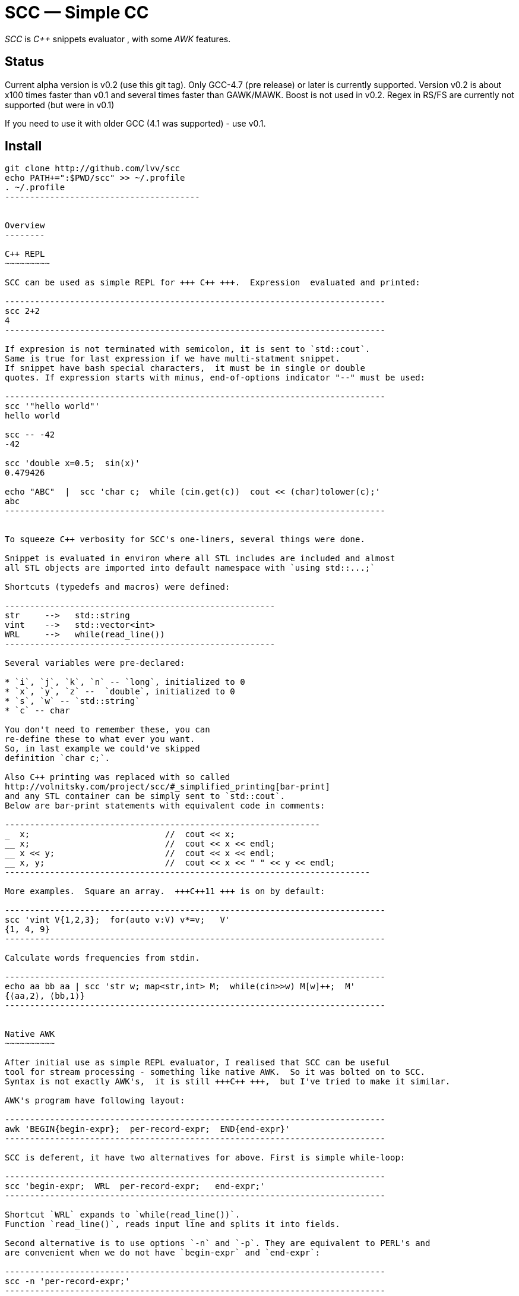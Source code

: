// vim:set ft=asciidoc:
SCC — Simple CC  
===============

_SCC_ is _+++C++ +++_ snippets evaluator , with some _AWK_ features.


Status
------

Current alpha version is v0.2 (use this git tag). Only GCC-4.7 (pre release) or later is currently supported.  
Version v0.2 is about x100 times faster than v0.1 and several times faster than GAWK/MAWK. 
Boost is not used in v0.2.  Regex in RS/FS are currently not supported (but were in v0.1) 

If you need to use it with older GCC (4.1 was supported) - use v0.1.

Install
-------

-----------------------------------------
git clone http://github.com/lvv/scc
echo PATH+=":$PWD/scc" >> ~/.profile
. ~/.profile
---------------------------------------


Overview
--------

C++ REPL
~~~~~~~~~

SCC can be used as simple REPL for +++ C++ +++.  Expression  evaluated and printed:

----------------------------------------------------------------------------
scc 2+2								
4
----------------------------------------------------------------------------

If expresion is not terminated with semicolon, it is sent to `std::cout`.
Same is true for last expression if we have multi-statment snippet.
If snippet have bash special characters,  it must be in single or double
quotes. If expression starts with minus, end-of-options indicator "--" must be used:

----------------------------------------------------------------------------
scc '"hello world"'
hello world

scc -- -42
-42

scc 'double x=0.5;  sin(x)'						
0.479426

echo "ABC"  |  scc 'char c;  while (cin.get(c))  cout << (char)tolower(c);'
abc
----------------------------------------------------------------------------


To squeeze C++ verbosity for SCC's one-liners, several things were done. 

Snippet is evaluated in environ where all STL includes are included and almost
all STL objects are imported into default namespace with `using std::...;`

Shortcuts (typedefs and macros) were defined:

------------------------------------------------------
str	-->   std::string  
vint	-->   std::vector<int>  
WRL	-->   while(read_line())      
------------------------------------------------------

Several variables were pre-declared:

* `i`, `j`, `k`, `n` -- `long`, initialized to 0
* `x`, `y`, `z` --  `double`, initialized to 0
* `s`, `w` -- `std::string`
* `c` -- char

You don't need to remember these, you can
re-define these to what ever you want. 
So, in last example we could've skipped
definition `char c;`. 

Also C++ printing was replaced with so called
http://volnitsky.com/project/scc/#_simplified_printing[bar-print]
and any STL container can be simply sent to `std::cout`.
Below are bar-print statements with equivalent code in comments:

---------------------------------------------------------------
_  x;                           //  cout << x;
__ x;                           //  cout << x << endl;
__ x << y;                      //  cout << x << endl;
__ x, y;                        //  cout << x << " " << y << endl;
-------------------------------------------------------------------------

More examples.  Square an array.  +++C++11 +++ is on by default:

----------------------------------------------------------------------------
scc 'vint V{1,2,3};  for(auto v:V) v*=v;   V'			
{1, 4, 9}								
----------------------------------------------------------------------------

Calculate words frequencies from stdin.

----------------------------------------------------------------------------
echo aa bb aa | scc 'str w; map<str,int> M;  while(cin>>w) M[w]++;  M' 
{⟨aa,2⟩, ⟨bb,1⟩}
----------------------------------------------------------------------------


Native AWK
~~~~~~~~~~

After initial use as simple REPL evaluator, I realised that SCC can be useful
tool for stream processing - something like native AWK.  So it was bolted on to SCC.
Syntax is not exactly AWK's,  it is still +++C++ +++,  but I've tried to make it similar.

AWK's program have following layout:

----------------------------------------------------------------------------
awk 'BEGIN{begin-expr};  per-record-expr;  END{end-expr}'
----------------------------------------------------------------------------

SCC is deferent, it have two alternatives for above. First is simple while-loop:

----------------------------------------------------------------------------
scc 'begin-expr;  WRL  per-record-expr;   end-expr;'
----------------------------------------------------------------------------

Shortcut `WRL` expands to `while(read_line())`.  
Function `read_line()`, reads input line and splits it into fields.

Second alternative is to use options `-n` and `-p`. They are equivalent to PERL's and 
are convenient when we do not have `begin-expr` and `end-expr`:

----------------------------------------------------------------------------
scc -n 'per-record-expr;'
----------------------------------------------------------------------------

Options `-p`, after splitting and evaluating snippet also prints `$0`.

Fortnently,  GCC supports (as extension)  use of `$` in identifiers, so AWK's dollar 
variables (`$0`, `$1`, `$NF`) are valid in SCC.

In SCC, `$` variables are of special string type `fld`, it is similar to `std::string` but it can be
used in arithmetic expressions - implicitly converted to a numeric type. And it
can be assigned a numeric value. That is `fld` behave like AWK's vars.
Numeric types are any of `int`, `float`, etc.


More examples.  Sum-up `DF(1)` used-disk-space column.  In AWK:

----------------------------------------------------------------------------
df | awk '{n+=$3};  END{print n}'
31399199
----------------------------------------------------------------------------

Same in SCC:

----------------------------------------------------------------------------
df | scc 'WRL n+=$3;  n' 
31399199
----------------------------------------------------------------------------

We can also replace column number with symbolic name (from `df` output header):

----------------------------------------------------------------------------
df | scc -H 'WRL n+=$("Used");  n' 
31399199
----------------------------------------------------------------------------

Prepend line number to every line.

----------------------------------------------------------------------------
echo -e 'aaa\nbbb'   |   scc -p NR
1 aaa
2 bbb
----------------------------------------------------------------------------

For every line: first `NR` is printed (notice that there is no semicolon), then $0.

Now lets make comma separated fields out of colon separated.  Option `-o` sets `OFS`
(output field separator), `-i` - set `FS`  Snippet is empty in this example.

----------------------------------------------------------------------------
echo 1:2:3 | scc -i: -o, -p
1,2,3
----------------------------------------------------------------------------

Or equivalent:

----------------------------------------------------------------------------
echo 1:2:3 | FS=: OFS=, scc -p
1,2,3
----------------------------------------------------------------------------


Replace `"-"` or  `"none"` with `"n/a"` in 2nd column using `std::regex`.  In AWK and SCC:

---------------------------------------------------------------------------
echo -e '1 -\n2 none\n3 abc'  |  awk '{gsub(/^(none|-)$/,"n/a",$2);  print $0}'
1 n/a
3 n/a
4 abc

echo -e '1 -\n2 none\n3 abc'  |  scc -p 'if ($2 == "(none|-)"_R)  $2="n/a";'
1 n/a
3 n/a
4 abc
----------------------------------------------------------------------------



C-string with `_R` suffix are `std::regex` literal.  The `operator==` calls `std::regex_match()`.
Unfortunately GCC's LIBSTDC++ not yet have working `std::regex_replace` and `std::regex_search` and we have to use `if`.

See full docs at http://volnitsky.com/project/scc[]
